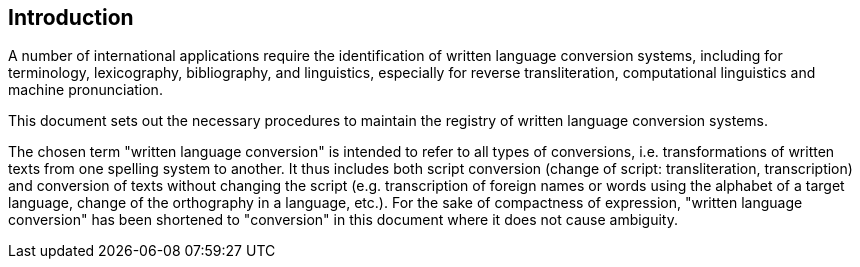 [[introduction]]

== Introduction

A number of international applications require
the identification of written language conversion systems, including for
terminology, lexicography, bibliography, and linguistics,
especially for reverse transliteration,
computational linguistics and machine pronunciation.

This document sets out the necessary procedures to maintain
the registry of written language conversion systems.


The chosen term "written language conversion" is intended to refer to all types
of conversions, i.e. transformations of written texts from one spelling system
to another.
It thus includes both script conversion (change of script: transliteration,
transcription) and conversion of texts without changing the script
(e.g. transcription of foreign names or words using the alphabet of a target
language, change of the orthography in a language, etc.).
For the sake of compactness of expression, "written language conversion" has
been shortened to "conversion" in this document where it does not
cause ambiguity.
